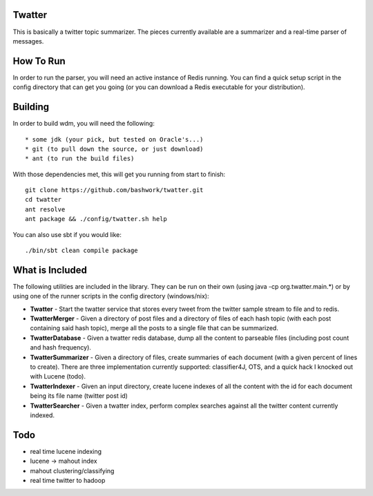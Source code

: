 ============================================================
Twatter
============================================================

This is basically a twitter topic summarizer. The pieces
currently available are a summarizer and a real-time parser
of messages.

============================================================
How To Run
============================================================

In order to run the parser, you will need an active instance
of Redis running.  You can find a quick setup script in the
config directory that can get you going (or you can download
a Redis executable for your distribution).

============================================================
Building
============================================================

In order to build wdm, you will need the following::

    * some jdk (your pick, but tested on Oracle's...)
    * git (to pull down the source, or just download)
    * ant (to run the build files)

With those dependencies met, this will get you running from
start to finish::

    git clone https://github.com/bashwork/twatter.git
    cd twatter
    ant resolve
    ant package && ./config/twatter.sh help

You can also use sbt if you would like::
  
    ./bin/sbt clean compile package

============================================================
What is Included
============================================================

The following utilities are included in the library. They
can be run on their own (using java -cp org.twatter.main.*)
or by using one of the runner scripts in the config directory
(windows/nix):

* **Twatter** - Start the twatter service that stores every
  tweet from the twitter sample stream to file and to redis.

* **TwatterMerger** - Given a directory of post files and a
  directory of files of each hash topic (with each post
  containing said hash topic), merge all the posts to a
  single file that can be summarized.

* **TwatterDatabase** - Given a twatter redis database, dump
  all the content to parseable files (including post count
  and hash frequency).

* **TwatterSummarizer** - Given a directory of files, create
  summaries of each document (with a given percent of lines
  to create). There are three implementation currently
  supported: classifier4J, OTS, and a quick hack I knocked
  out with Lucene (todo).

* **TwatterIndexer** - Given an input directory, create
  lucene indexes of all the content with the id for each
  document being its file name (twitter post id)

* **TwatterSearcher** - Given a twatter index, perform
  complex searches against all the twitter content currently
  indexed.

============================================================
Todo
============================================================

* real time lucene indexing
* lucene -> mahout index
* mahout clustering/classifying
* real time twitter to hadoop
